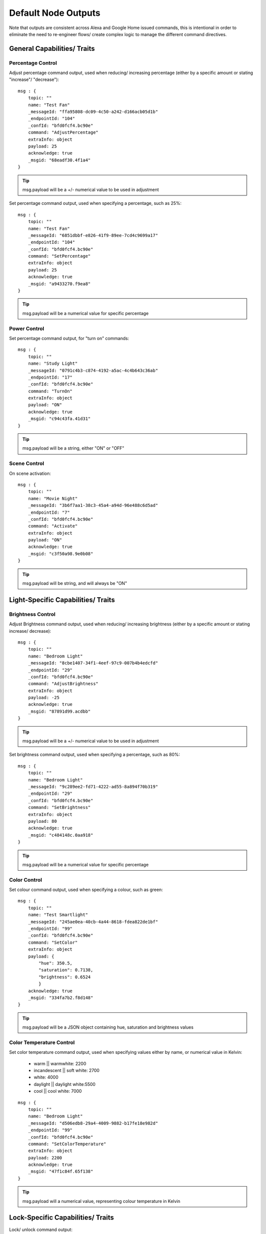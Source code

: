 **********
Default Node Outputs
**********
Note that outputs are consistent across Alexa and Google Home issued commands, this is intentional in order to eliminate the need to re-engineer flows/ create complex logic to manage the different command directives.

General Capabilities/ Traits
################

Percentage Control
***************
Adjust percentage command output, used when reducing/ increasing percentage (either by a specific amount or stating "increase"/ "decrease")::

    msg : {
        topic: ""
        name: "Test Fan"
        _messageId: "ffa95808-dc09-4c50-a242-d166acb05d1b"
        _endpointId: "104"
        _confId: "bfd0fcf4.bc90e"
        command: "AdjustPercentage"
        extraInfo: object
        payload: 25
        acknowledge: true
        _msgid: "68eadf30.4f1a4"
    }

.. tip:: msg.payload will be a +/- numerical value to be used in adjustment

Set percentage command output, used when specifying a percentage, such as 25%::

    msg : {
        topic: ""
        name: "Test Fan"
        _messageId: "6851dbbf-e826-41f9-89ee-7cd4c9699a17"
        _endpointId: "104"
        _confId: "bfd0fcf4.bc90e"
        command: "SetPercentage"
        extraInfo: object
        payload: 25
        acknowledge: true
        _msgid: "a9433270.f9ea8"
    }

.. tip:: msg.payload will be a numerical value for specific percentage

Power Control
***************
Set percentage command output, for "turn on" commands::

    msg : {
        topic: ""
        name: "Study Light"
        _messageId: "0791c4b3-c874-4192-a5ac-4c4b643c36ab"
        _endpointId: "17"
        _confId: "bfd0fcf4.bc90e"
        command: "TurnOn"
        extraInfo: object
        payload: "ON"
        acknowledge: true
        _msgid: "c94c43fa.41d31"
    }

.. tip:: msg.payload will be a string, either "ON" or "OFF"

Scene Control
***************
On scene activation::

    msg : {
        topic: ""
        name: "Movie Night"
        _messageId: "3b6f7aa1-38c3-45a4-a94d-96e488c6d5ad"
        _endpointId: "7"
        _confId: "bfd0fcf4.bc90e"
        command: "Activate"
        extraInfo: object
        payload: "ON"
        acknowledge: true
        _msgid: "c3f50a98.9e0b08"
    }

.. tip:: msg.payload will be string, and will always be "ON"

Light-Specific Capabilities/ Traits
################

Brightness Control
***************
Adjust Brightness command output, used when reducing/ increasing brightness (either by a specific amount or stating increase/ decrease)::

    msg : {
        topic: ""
        name: "Bedroom Light"
        _messageId: "8cbe1407-34f1-4eef-97c9-007b4b4edcfd"
        _endpointId: "29"
        _confId: "bfd0fcf4.bc90e"
        command: "AdjustBrightness"
        extraInfo: object
        payload: -25
        acknowledge: true
        _msgid: "87891d99.acdbb"
    }

.. tip:: msg.payload will be a +/- numerical value to be used in adjustment

Set brightness command output, used when specifying a percentage, such as 80%::

    msg : {
        topic: ""
        name: "Bedroom Light"
        _messageId: "9c289ee2-fd71-4222-ad55-8a894f70b319"
        _endpointId: "29"
        _confId: "bfd0fcf4.bc90e"
        command: "SetBrightness"
        extraInfo: object
        payload: 80
        acknowledge: true
        _msgid: "c484148c.0aa918"
    }

.. tip:: msg.payload will be a numerical value for specific percentage

Color Control
***************
Set colour command output, used when specifying a colour, such as green::

    msg : {
        topic: ""
        name: "Test Smartlight"
        _messageId: "245ae0ea-40cb-4a44-8618-fdea822de1bf"
        _endpointId: "99"
        _confId: "bfd0fcf4.bc90e"
        command: "SetColor"
        extraInfo: object
        payload: {
            "hue": 350.5,
            "saturation": 0.7138,
            "brightness": 0.6524
            }
        acknowledge: true
        _msgid: "334fa7b2.f8d148"
    }

.. tip:: msg.payload will be a JSON object containing hue, saturation and brightness values

Color Temperature Control
***************
Set color temperature command output, used when specifying values either by name, or numerical value in Kelvin:

    -  warm \|\| warmwhite: 2200
    -  incandescent \|\| soft white: 2700
    -  white: 4000
    -  daylight \|\| daylight white:5500
    -  cool \|\| cool white: 7000

::

    msg : {
        topic: ""
        name: "Bedroom Light"
        _messageId: "d506edb8-29a4-4009-9882-b17fe18e982d"
        _endpointId: "99"
        _confId: "bfd0fcf4.bc90e"
        command: "SetColorTemperature"
        extraInfo: object
        payload: 2200
        acknowledge: true
        _msgid: "47f1c84f.65f138"
    }

.. tip:: msg.payload will a numerical value, representing colour temperature in Kelvin

Lock-Specific Capabilities/ Traits
################
Lock/ unlock command output::

    msg : {
        topic: ""
        name: "Door Lock"
        _messageId: "5a15c0c4-1e05-4ca6-bf40-fca4393c2ec4"
        _endpointId: "128"
        _confId: "bfd0fcf4.bc90e"
        command: "Lock"
        extraInfo: object
        payload: "Lock"
        acknowledge: true
        _msgid: "7ce7f0e3.e96bd"
    }

.. tip:: msg.payload will be a string, either "Lock" or "Unlock"

Media-Specific Capabilities/ Traits
################

Channel Control
***************
Change channel command output, used when specifying a channel number, such as 101::

    msg : {
        topic: ""
        name: "Lounge TV"
        _messageId: "01843371-f3e1-429c-9a68-199b77ffe577"
        _endpointId: "11"
        _confId: "bfd0fcf4.bc90e"
        command: "ChangeChannel"
        extraInfo: object
        payload: "101"
        acknowledge: true
        _msgid: "bd3268f0.742d98"
    }

.. tip:: msg.payload will be a numerical value, representing the specific channel number

Command output, used when specifying a channel number, such as "BBC 1"::

    msg : {
        topic: ""
        name: "Lounge TV"
        _messageId: "c3f8fb2d-5882-491f-b0ce-7aa79eaad2fe"
        _endpointId: "11"
        _confId: "bfd0fcf4.bc90e"
        command: "ChangeChannel"
        extraInfo: object
        payload: "BBC 1"
        acknowledge: true
        _msgid: "db9cc171.e30de"
    }

.. tip:: msg.payload will be a string, representing the name of the channel requested

.. warning:: Channel names are only supported by Alexa, you can only use channel numbers when using this capability/ trait with Google Assistant.

Input Control
***************
Select input command output, used when specifying an input such as "HDMI 2"::

    msg : {
        topic: ""
        name: "Lounge TV"
        _messageId: "4e12b3dd-c5a0-457a-ad8b-db1799e10398"
        _endpointId: "11"
        _confId: "bfd0fcf4.bc90e"
        command: "SelectInput"
        extraInfo: object
        payload: "HDMI 2"
        acknowledge: true
        _msgid: "74f61e13.34871"
    }

.. tip:: msg.payload will be a string, representing the requested input. Supported input names: HDMI1, HDMI2, HDMI3, HDMI4, phono, audio1, audio2 and "chromecast"

Playback Control
***************
For playback control, msg.command changes, based upon the requested action (i.e. Play, Pause etc)::

    msg : {
        topic: ""
        name: "Lounge TV"
        _messageId: "f4379dcb-f431-4662-afdc-dc0452d313a0"
        _endpointId: "11"
        _confId: "bfd0fcf4.bc90e"
        command: "Play"
        extraInfo: object
        acknowledge: true
        _msgid: "fda4a47c.e79c08"
    }

.. tip:: msg.payload will be a string, supported commands: Play, Pause, Stop, Fast Forward, Rewind, Next, Previous, Start Over

Volume Control
***************
.. tip:: There are two speaker device types, a "Step Speaker" which is a "dumb" speaker that has no state and a "Speaker" which can return state (in terms of volume level).

Adjust volume command::

    msg : {
        topic: ""
        name: "Test Speaker"
        _messageId: "77c8161c-8935-446a-9087-2ee0b9b90cdc"
        _endpointId: "98"
        _confId: "bfd0fcf4.bc90e"
        command: "AdjustVolume"
        extraInfo: object
        payload: 10
        acknowledge: true
        _msgid: "9f95ad7e.c2574"
    }

.. tip:: msg.payload will be a +/- numerical value, if no value specified message msg.payload will be +/- 10

.. warning:: For "Step Speaker" devices, msg.payload will always be +/- 10.

Set volume command, used to set to specific value/ percentage::

    msg : {
        topic: ""
        name: "Lounge TV"
        _messageId: "0bfd0aac-8dd1-4c8c-a341-9cfb14fa06d6"
        _endpointId: "11"
        _confId: "bfd0fcf4.bc90e"
        command: "SetVolume"
        extraInfo: object
        payload: 50
        acknowledge: true
        _msgid: "aa31e847.2da6e8"
    }

.. tip:: msg.payload will be a +/- numerical value for specific percentage

.. warning:: "Step Speaker" volume cannot be set to a specific number.

Mute command::

    msg : {
        topic: ""
        name: "Lounge TV"
        _messageId: "7fd278b4-1e9f-4195-9dc9-40e378a5f24b"
        _endpointId: "11"
        _confId: "bfd0fcf4.bc90e"
        command: "SetMute"
        extraInfo: object
        payload: "ON"
        acknowledge: true
        _msgid: "8fcd1348.907e1"
    }

.. tip:: msg.payload will be a string, either "ON" or "OFF"

Thermostat-Specific Capabilities/ Traits
################

Adjust Temperature
***************
Adjust the temperature through "lower," "raise," "turn up the heat" etc. commands::

    msg : {
        topic: ""
        name: "Thermostat"
        _messageId: "3b618e03-f112-4e54-a291-62953467a1f3"
        _endpointId: "91"
        _confId: "bfd0fcf4.bc90e"
        command: "AdjustTargetTemperature"
        extraInfo: object
        payload: 1
        temperatureScale: "CELSIUS"
        acknowledge: true
        _msgid: "26950952.9183b6"
    }

.. tip:: msg.payload will be +/- 1, the number to adjust the thermostat set point by

Set Target Temperature
***************
Set target temperature::

    msg : {
        topic: ""
        name: "Thermostat"
        _messageId: "67ebfd1b-dd16-4681-afb3-e0d0f3152865"
        _endpointId: "91"
        _confId: "bfd0fcf4.bc90e"
        command: "SetTargetTemperature"
        extraInfo: object
        payload: 22
        temperatureScale: "CELSIUS"
        acknowledge: true
        _msgid: "b8afdc95.b06fe"
    }

.. tip:: msg.payload will be a numerical value, representing desired/ target temperature

Set Thermostat Mode
***************
Available modes will depend upon device configuration within the Node-RED Smart Home Control service, as well as the physical device capabilities::

    msg : {
        topic: ""
        name: "Thermostat"
        _messageId: "7f5b0559-f015-4e75-9443-3feac8fe6ac5"
        _endpointId: "91"
        _confId: "bfd0fcf4.bc90e"
        command: "SetThermostatMode"
        extraInfo: object
        payload: "OFF"
        acknowledge: true
        _msgid: "6a879991.5d6d38"
    }

.. tip:: msg.payload will be a string, API supported modes: Auto, Eco, Heat, Cool, On, Off (support varies by smart assistant platform)